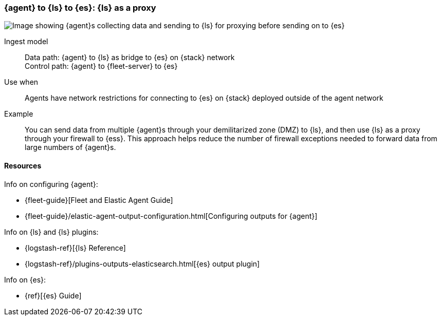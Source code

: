 [[ls-networkbridge]]
=== {agent} to {ls} to {es}: {ls} as a proxy

image::images/ea-ls-bridge.png[Image showing {agent}s collecting data and sending to {ls} for proxying before sending on to {es}]

Ingest model::
Data path: {agent} to {ls} as bridge to {es} on {stack} network +
Control path: {agent} to {fleet-server} to {es}

Use when::
Agents have network restrictions for connecting to {es} on {stack} deployed outside of the agent network

Example::
You can send data from multiple {agent}s through your demilitarized zone (DMZ) to {ls}, and then use {ls} as a proxy through your firewall to {ess}. 
This approach helps reduce the number of firewall exceptions needed to forward data from large numbers of {agent}s.


[discrete]
[[ls-networkbridge-resources]]
==== Resources

Info on configuring {agent}:

* {fleet-guide}[Fleet and Elastic Agent Guide]
* {fleet-guide}/elastic-agent-output-configuration.html[Configuring outputs for {agent}]

Info on {ls} and {ls} plugins:

* {logstash-ref}[{ls} Reference] 
* {logstash-ref}/plugins-outputs-elasticsearch.html[{es} output plugin]


Info on {es}:

* {ref}[{es} Guide]

